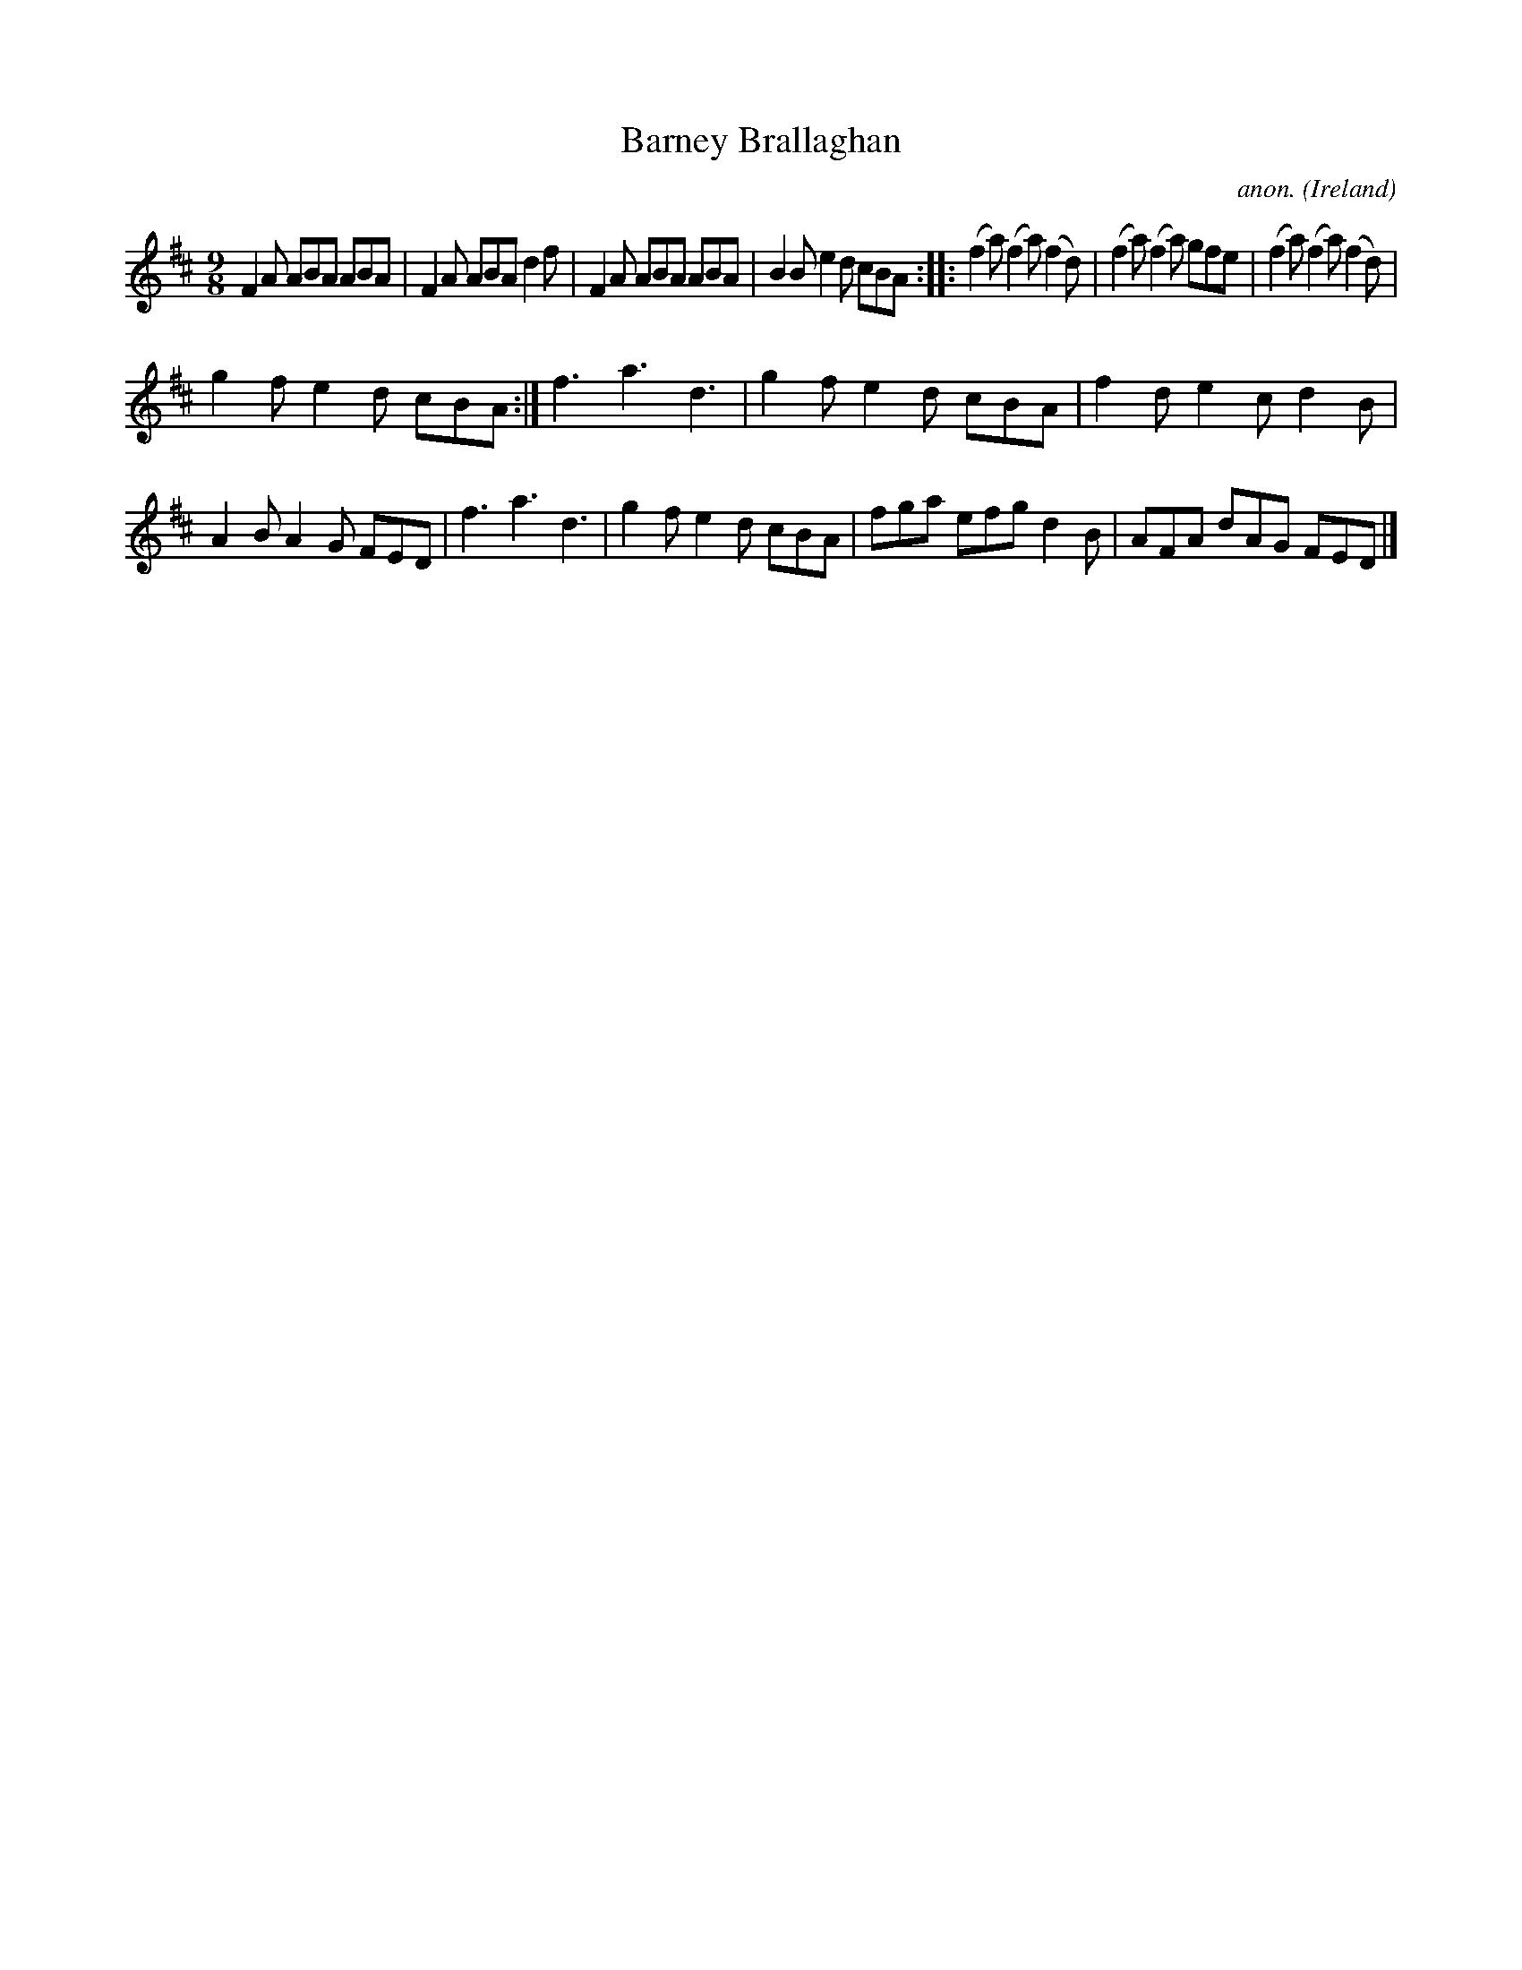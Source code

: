 X:429
T:Barney Brallaghan
C:anon.
O:Ireland
B:Francis O'Neill: "The Dance Music of Ireland" (1907) no. 429
R:Slip jig
M:9/8
L:1/8
K:D
F2A ABA ABA|F2A ABA d2f|F2A ABA ABA|B2B e2d cBA::(f2a) (f2a) (f2d)|(f2a) (f2a) gfe|(f2a) (f2a) (f2d)|
g2f e2d cBA:|f3 a3 d3|g2f  e2d cBA|f2d e2c d2B|A2B A2G FED|f3 a3 d3|g2f e2d cBA|fga efg d2B|AFA dAG FED|]
